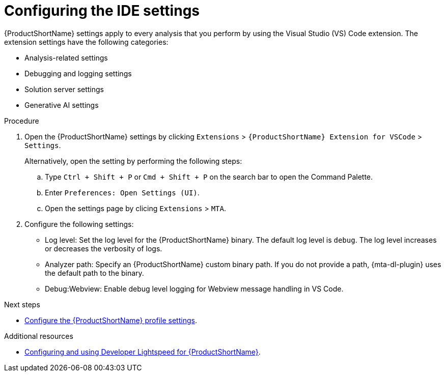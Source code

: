 :_newdoc-version: 2.18.5
:_template-generated: 2025-09-26
:_mod-docs-content-type: PROCEDURE

[id="configuring-lighstspeed-ide-settings_{context}"]
= Configuring the IDE settings

[role="_abstract"]
{ProductShortName} settings apply to every analysis that you perform by using the Visual Studio (VS) Code extension. The extension settings have the following categories:

* Analysis-related settings
* Debugging and logging settings
* Solution server settings
* Generative AI settings 

.Procedure

. Open the {ProductShortName} settings by clicking `Extensions` > `{ProductShortName} Extension for VSCode` > `Settings`.
+
Alternatively, open the setting by performing the following steps:

.. Type `Ctrl + Shift + P` or `Cmd + Shift + P` on the search bar to open the Command Palette.
.. Enter `Preferences: Open Settings (UI)`. 
.. Open the settings page by clicing `Extensions` > `MTA`.
+
. Configure the following settings:

* Log level: Set the log level for the {ProductShortName} binary. The default log level is `debug`. The log level increases or decreases the verbosity of logs. 
* Analyzer path: Specify an {ProductShortName} custom binary path. If you do not provide a path, {mta-dl-plugin} uses the default path to the binary.
* Debug:Webview: Enable debug level logging for Webview message handling in VS Code.


.Next steps
* xref:configuring-profile-settings_vsc-extension-guide[Configure the {ProductShortName} profile settings].

[role="_additional-resources"]
.Additional resources
* link:https://docs.redhat.com/en/documentation/migration_toolkit_for_applications/8.0/html/developer-lightspeed-guide/index[Configuring and using Developer Lightspeed for {ProductShortName}].
